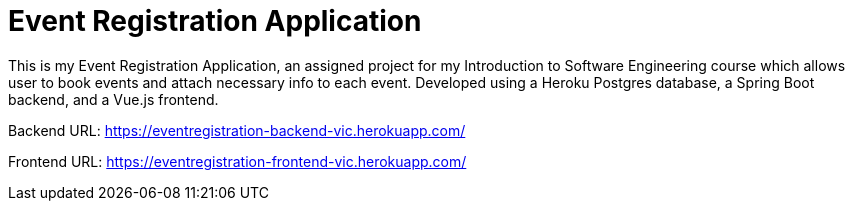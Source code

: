 = Event Registration Application


This is my Event Registration Application, an assigned project for my Introduction to Software Engineering course which allows user to book events and attach necessary info to each event. Developed using a Heroku Postgres database, a Spring Boot backend, and a Vue.js frontend.

Backend URL: https://eventregistration-backend-vic.herokuapp.com/

Frontend URL: https://eventregistration-frontend-vic.herokuapp.com/


